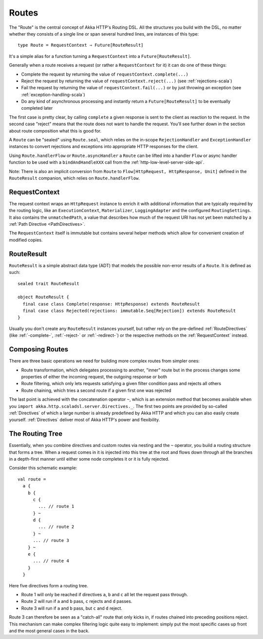 .. _Routes:

Routes
======

The "Route" is the central concept of Akka HTTP's Routing DSL. All the structures you build with the DSL, no matter
whether they consists of a single line or span several hundred lines, are instances of this type::

  type Route = RequestContext ⇒ Future[RouteResult]

It's a simple alias for a function turning a ``RequestContext`` into a ``Future[RouteResult]``.

Generally when a route receives a request (or rather a ``RequestContext`` for it) it can do one of these things:

- Complete the request by returning the value of ``requestContext.complete(...)``
- Reject the request by returning the value of ``requestContext.reject(...)`` (see :ref:`rejections-scala`)
- Fail the request by returning the value of ``requestContext.fail(...)`` or by just throwing an exception (see :ref:`exception-handling-scala`)
- Do any kind of asynchronous processing and instantly return a ``Future[RouteResult]`` to be eventually completed later

The first case is pretty clear, by calling ``complete`` a given response is sent to the client as reaction to the
request. In the second case "reject" means that the route does not want to handle the request. You'll see further down
in the section about route composition what this is good for.

A ``Route`` can be "sealed" using ``Route.seal``, which relies on the in-scope ``RejectionHandler`` and ``ExceptionHandler``
instances to convert rejections and exceptions into appropriate HTTP responses for the client.

Using ``Route.handlerFlow`` or ``Route.asyncHandler`` a ``Route`` can be lifted into a handler ``Flow`` or async handler
function to be used with a ``bindAndHandleXXX`` call from the :ref:`http-low-level-server-side-api`.

Note: There is also an implicit conversion from ``Route`` to ``Flow[HttpRequest, HttpResponse, Unit]`` defined in the
``RouteResult`` companion, which relies on ``Route.handlerFlow``.


.. _RequestContext:

RequestContext
--------------

The request context wraps an ``HttpRequest`` instance to enrich it with additional information that are typically
required by the routing logic, like an ``ExecutionContext``, ``Materializer``, ``LoggingAdapter`` and the configured
``RoutingSettings``. It also contains the ``unmatchedPath``, a value that describes how much of the request URI has not
yet been matched by a :ref:`Path Directive <PathDirectives>`.

The ``RequestContext`` itself is immutable but contains several helper methods which allow for convenient creation of
modified copies.


.. _RouteResult:

RouteResult
-----------

``RouteResult`` is a simple abstract data type (ADT) that models the possible non-error results of a ``Route``.
It is defined as such::

    sealed trait RouteResult

    object RouteResult {
      final case class Complete(response: HttpResponse) extends RouteResult
      final case class Rejected(rejections: immutable.Seq[Rejection]) extends RouteResult
    }

Usually you don't create any ``RouteResult`` instances yourself, but rather rely on the pre-defined :ref:`RouteDirectives`
(like :ref:`-complete-`, :ref:`-reject-` or :ref:`-redirect-`) or the respective methods on the :ref:`RequestContext`
instead.


Composing Routes
----------------

There are three basic operations we need for building more complex routes from simpler ones:

- Route transformation, which delegates processing to another, "inner" route but in the process changes some properties
  of either the incoming request, the outgoing response or both
- Route filtering, which only lets requests satisfying a given filter condition pass and rejects all others
- Route chaining, which tries a second route if a given first one was rejected

The last point is achieved with the concatenation operator ``~``, which is an extension method that becomes available
when you ``import akka.http.scaladsl.server.Directives._``.
The first two points are provided by so-called :ref:`Directives` of which a large number is already predefined by Akka
HTTP and which you can also easily create yourself.
:ref:`Directives` deliver most of Akka HTTP's power and flexibility.


.. _The Routing Tree:

The Routing Tree
----------------

Essentially, when you combine directives and custom routes via nesting and the ``~`` operator, you build a routing
structure that forms a tree. When a request comes in it is injected into this tree at the root and flows down through
all the branches in a depth-first manner until either some node completes it or it is fully rejected.

Consider this schematic example::

  val route =
    a {
      b {
        c {
          ... // route 1
        } ~
        d {
          ... // route 2
        } ~
        ... // route 3
      } ~
      e {
        ... // route 4
      }
    }

Here five directives form a routing tree.

- Route 1 will only be reached if directives ``a``, ``b`` and ``c`` all let the request pass through.
- Route 2 will run if ``a`` and ``b`` pass, ``c`` rejects and ``d`` passes.
- Route 3 will run if ``a`` and ``b`` pass, but ``c`` and ``d`` reject.

Route 3 can therefore be seen as a "catch-all" route that only kicks in, if routes chained into preceding positions
reject. This mechanism can make complex filtering logic quite easy to implement: simply put the most
specific cases up front and the most general cases in the back.
